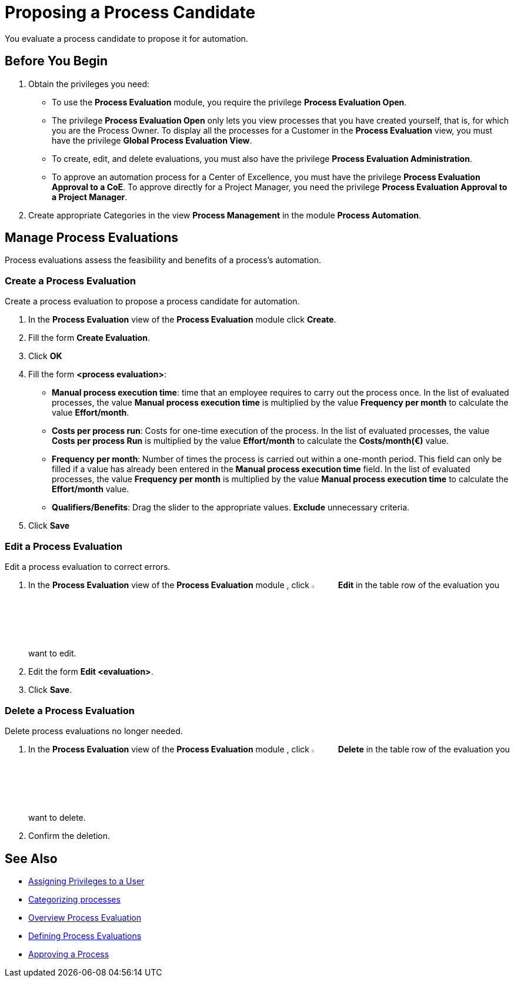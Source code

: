 = Proposing a Process Candidate

You evaluate a process candidate to propose it for automation.

== Before You Begin

. Obtain the privileges you need:
* To use the *Process Evaluation* module, you require the privilege *Process Evaluation Open*.
* The privilege *Process Evaluation Open* only lets you view processes that you have created yourself, that is, for which you are the Process Owner. To display all the processes for a Customer in the *Process Evaluation* view, you must have the privilege *Global Process Evaluation View*.
* To create, edit, and delete evaluations, you must also have the privilege *Process Evaluation Administration*.
* To approve an automation process for a Center of Excellence, you must have the privilege *Process Evaluation Approval to a CoE*. To approve directly for a Project Manager, you need the privilege *Process Evaluation Approval to a Project Manager*.
. Create appropriate Categories in the view *Process Management* in the module *Process Automation*.

== Manage Process Evaluations

Process evaluations assess the feasibility and benefits of a process’s automation.

=== Create a Process Evaluation

Create a process evaluation to propose a process candidate for automation.

. In the *Process Evaluation* view of the *Process Evaluation* module click *Create*.
. Fill the form *Create Evaluation*.
. Click *OK*
. Fill the form *<process evaluation>*:
* *Manual process execution time*: time that an employee requires to carry out the process once. In the list of evaluated processes, the value *Manual process execution time* is multiplied by the value *Frequency per month* to calculate the value *Effort/month*.
* *Costs per process run*: Costs for one-time execution of the process. In the list of evaluated processes, the value *Costs per process Run* is multiplied by the value *Effort/month* to calculate the *Costs/month(€)* value.
* *Frequency per month*: Number of times the process is carried out within a one-month period. This field can only be filled if a value has already been entered in the *Manual process execution time* field. In the list of evaluated processes, the value *Frequency per month* is multiplied by the value *Manual process execution time* to calculate the *Effort/month* value.
* *Qualifiers/Benefits*: Drag the slider to the appropriate values. *Exclude* unnecessary criteria.
. Click *Save*

=== Edit a Process Evaluation

Edit a process evaluation to correct errors.

. In the *Process Evaluation* view of the *Process Evaluation* module , click image:-icon.png[The  icon,5%,5%] *Edit* in the table row of the evaluation you want to edit.
. Edit the form *Edit <evaluation>*.
. Click *Save*.

=== Delete a Process Evaluation

Delete process evaluations no longer needed.

. In the *Process Evaluation* view of the *Process Evaluation* module , click image:-icon.png[The  icon,5%,5%] *Delete* in the table row of the evaluation you want to delete.
. Confirm the deletion.

== See Also

* xref:manager-.adoc[Assigning Privileges to a User]

* xref:manager-.adoc[Categorizing processes]

* xref:manager-processevaluation-overview.adoc[Overview Process Evaluation]
* xref:manager-processevaluation-defining.adoc[Defining Process Evaluations]
* xref:manager-processevaluation-approving.adoc[Approving a Process]

